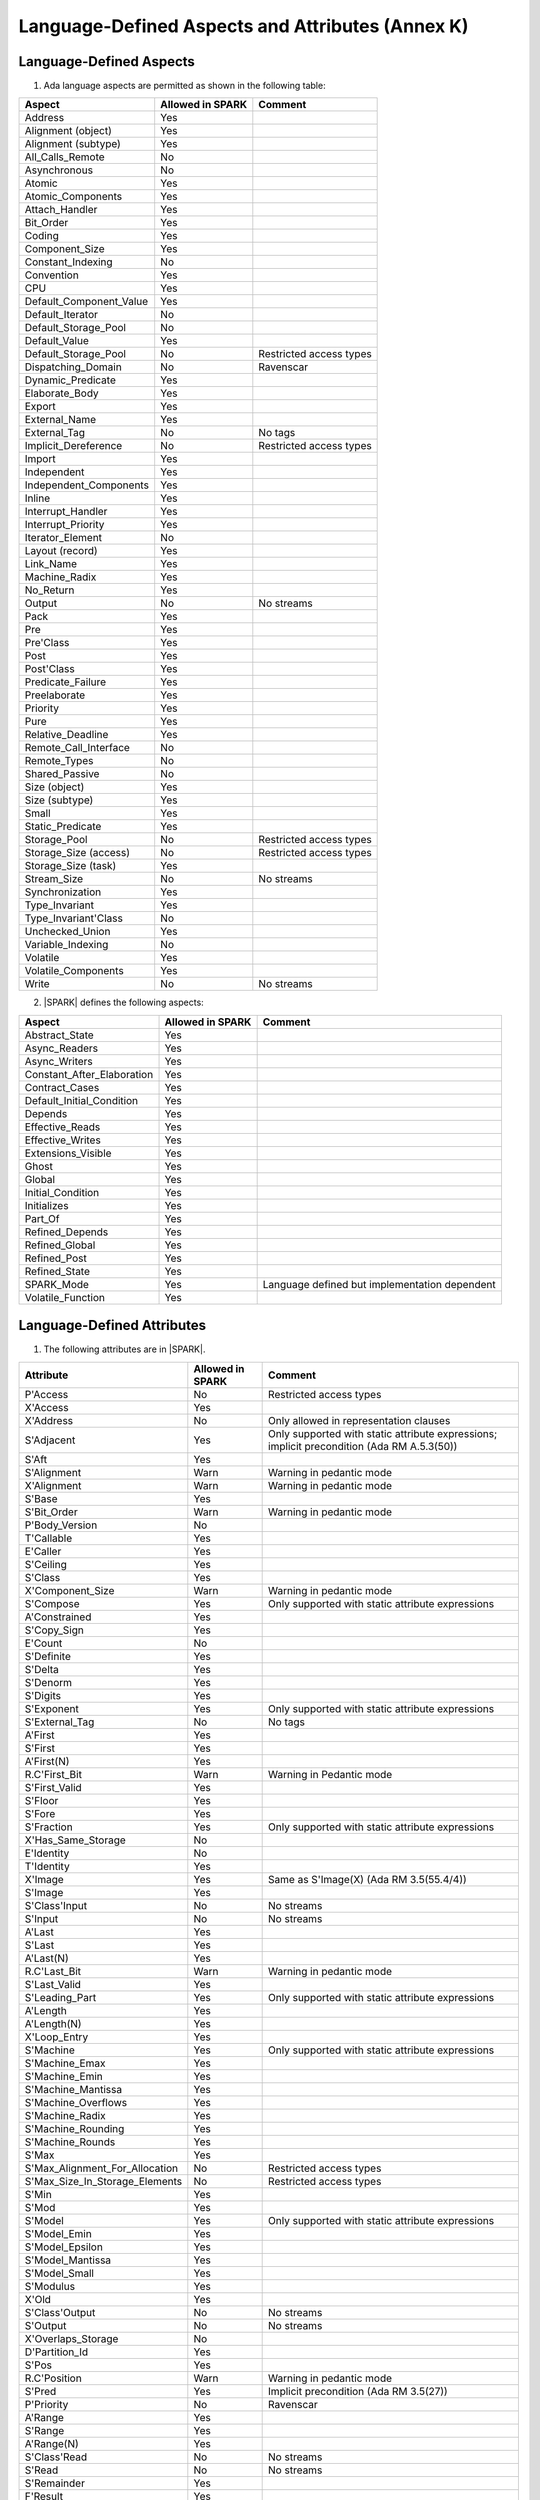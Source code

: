 Language-Defined Aspects and Attributes (Annex K)
=================================================

Language-Defined Aspects
------------------------


1. Ada language aspects are permitted as shown in the following table:

============================= ====================== ===============================================
Aspect                        Allowed in SPARK       Comment
============================= ====================== ===============================================
Address	    		      Yes
Alignment (object)	      Yes
Alignment (subtype)	      Yes
All_Calls_Remote	      No
Asynchronous       	      No
Atomic          	      Yes
Atomic_Components  	      Yes
Attach_Handler     	      Yes
Bit_Order		      Yes
Coding			      Yes
Component_Size		      Yes
Constant_Indexing	      No
Convention         	      Yes
CPU             	      Yes
Default_Component_Value	      Yes
Default_Iterator	      No
Default_Storage_Pool	      No
Default_Value		      Yes
Default_Storage_Pool   	      No		     Restricted access types
Dispatching_Domain 	      No		     Ravenscar
Dynamic_Predicate             Yes
Elaborate_Body     	      Yes
Export             	      Yes
External_Name		      Yes
External_Tag		      No		     No tags
Implicit_Dereference	      No		     Restricted access types
Import             	      Yes
Independent        	      Yes
Independent_Components 	      Yes
Inline             	      Yes
Interrupt_Handler  	      Yes
Interrupt_Priority 	      Yes
Iterator_Element	      No
Layout (record)		      Yes
Link_Name     	      	      Yes
Machine_Radix		      Yes
No_Return          	      Yes
Output			      No		     No streams
Pack              	      Yes
Pre			      Yes
Pre'Class		      Yes
Post			      Yes
Post'Class		      Yes
Predicate_Failure	      Yes
Preelaborate       	      Yes
Priority  	  	      Yes
Pure               	      Yes
Relative_Deadline	      Yes
Remote_Call_Interface	      No
Remote_Types		      No
Shared_Passive		      No
Size (object)		      Yes
Size (subtype)		      Yes
Small			      Yes
Static_Predicate	      Yes
Storage_Pool		      No		     Restricted access types
Storage_Size (access)         No		     Restricted access types
Storage_Size (task)	      Yes
Stream_Size  		      No		     No streams
Synchronization		      Yes
Type_Invariant		      Yes
Type_Invariant'Class	      No
Unchecked_Union		      Yes
Variable_Indexing	      No
Volatile           	      Yes
Volatile_Components 	      Yes
Write			      No		     No streams
============================= ====================== ===============================================


2. |SPARK| defines the following aspects:

============================= ====================== =================================================
Aspect                        Allowed in SPARK       Comment
============================= ====================== =================================================
Abstract_State	 	      Yes
Async_Readers		      Yes
Async_Writers		      Yes
Constant_After_Elaboration    Yes
Contract_Cases     	      Yes
Default_Initial_Condition     Yes
Depends		 	      Yes
Effective_Reads		      Yes
Effective_Writes	      Yes
Extensions_Visible            Yes
Ghost                         Yes
Global		 	      Yes
Initial_Condition  	      Yes
Initializes	  	      Yes
Part_Of			      Yes
Refined_Depends    	      Yes
Refined_Global	 	      Yes
Refined_Post		      Yes
Refined_State 	 	      Yes
SPARK_Mode		      Yes		     Language defined but implementation dependent
Volatile_Function             Yes
============================= ====================== =================================================


.. todo:: Complete this section

Language-Defined Attributes
---------------------------


1. The following attributes are in |SPARK|.

===================================== ====================== ====================================================
Attribute                              Allowed in SPARK      Comment
===================================== ====================== ====================================================
P'Access			      No		     Restricted access types
X'Access	    		      Yes
X'Address	    		      No                     Only allowed in representation clauses
S'Adjacent	    		      Yes                    Only supported with static attribute expressions; implicit precondition (Ada RM A.5.3(50))
S'Aft				      Yes
S'Alignment	    		      Warn                   Warning in pedantic mode
X'Alignment	    		      Warn		     Warning in pedantic mode
S'Base				      Yes
S'Bit_Order	    		      Warn		     Warning in pedantic mode
P'Body_Version 			      No
T'Callable	    		      Yes
E'Caller	    		      Yes
S'Ceiling	    		      Yes
S'Class				      Yes
X'Component_Size    		      Warn     		     Warning in pedantic mode
S'Compose	    		      Yes                    Only supported with static attribute expressions
A'Constrained			      Yes
S'Copy_Sign	    		      Yes
E'Count				      No
S'Definite	    		      Yes
S'Delta				      Yes
S'Denorm	    		      Yes
S'Digits	    		      Yes
S'Exponent	    		      Yes                    Only supported with static attribute expressions
S'External_Tag			      No	             No tags
A'First				      Yes
S'First	 			      Yes
A'First(N)	    		      Yes
R.C'First_Bit			      Warn		     Warning in Pedantic mode
S'First_Valid			      Yes
S'Floor				      Yes
S'Fore				      Yes
S'Fraction	    		      Yes                    Only supported with static attribute expressions
X'Has_Same_Storage  		      No
E'Identity	    		      No
T'Identity	    		      Yes
X'Image				      Yes                    Same as S'Image(X) (Ada RM 3.5(55.4/4))
S'Image				      Yes
S'Class'Input			      No		     No streams
S'Input				      No		     No streams
A'Last				      Yes
S'Last				      Yes
A'Last(N)	    		      Yes
R.C'Last_Bit			      Warn		     Warning in pedantic mode
S'Last_Valid			      Yes
S'Leading_Part			      Yes                    Only supported with static attribute expressions
A'Length	    		      Yes
A'Length(N)	    		      Yes
X'Loop_Entry        		      Yes
S'Machine	    		      Yes                    Only supported with static attribute expressions
S'Machine_Emax			      Yes
S'Machine_Emin			      Yes
S'Machine_Mantissa  		      Yes
S'Machine_Overflows 		      Yes
S'Machine_Radix			      Yes
S'Machine_Rounding  		      Yes
S'Machine_Rounds    		      Yes
S'Max				      Yes
S'Max_Alignment_For_Allocation 	      No	             Restricted access types
S'Max_Size_In_Storage_Elements 	      No		     Restricted access types
S'Min				      Yes
S'Mod				      Yes
S'Model				      Yes                    Only supported with static attribute expressions
S'Model_Emin			      Yes
S'Model_Epsilon			      Yes
S'Model_Mantissa		      Yes
S'Model_Small			      Yes
S'Modulus	   		      Yes
X'Old				      Yes
S'Class'Output			      No		     No streams
S'Output	   		      No		     No streams
X'Overlaps_Storage 		      No
D'Partition_Id			      Yes
S'Pos				      Yes
R.C'Position			      Warn                   Warning in pedantic mode
S'Pred				      Yes                    Implicit precondition (Ada RM 3.5(27))
P'Priority	   		      No                     Ravenscar
A'Range				      Yes
S'Range				      Yes
A'Range(N)	   		      Yes
S'Class'Read			      No		     No streams
S'Read				      No		     No streams
S'Remainder	   		      Yes
F'Result	   		      Yes
S'Round				      Yes
S'Rounding	   		      Yes
S'Safe_First			      Yes
S'Safe_Last	    		      Yes
S'Scale				      Yes
S'Scaling	   		      Yes                    Only supported with static attribute expressions
S'Signed_Zeros	   		      Yes
S'Size				      Warn                   Warning in pedantic
X'Size				      Warn     		     Warning in pedantic
S'Small				      Yes
S'Storage_Pool			      No		     Restricted access types
S'Storage_Size			      No		     Restricted access types
T'Storage_Size			      Yes
S'Stream_Size			      No		     No streams
S'Succ				      Yes                    Implicit precondition (Ada RM 3.5(24))
S'Tag				      No		     No tags
X'Tag				      No		     No tags
T'Terminated			      Yes
System'To_Address 		      Yes
S'Truncation			      Yes
S'Truncation			      Yes
S'Unbiased_Rounding   		      Yes                    Only supported with static attribute expressions
X'Unchecked_Access  		      No
X'Update            		      Yes
S'Val				      Yes                    Implicit precondition (Ada RM 3.5.5(7))
X'Valid				      Yes	             Assumed to be True at present
S'Value				      Yes                    Implicit precondition (Ada RM 3.5(55/3))
P'Version	  		      No
S'Wide_Image			      Yes
S'Wide_Value			      Yes                    Implicit precondition (Ada RM 3.5(43/3))
S'Wide_Wide_Image 		      Yes
S'Wide_Wide_Value 		      Yes                    Implicit precondition (Ada RM 3.5(39.12/3))
S'Wide_Wide_Width		      Yes
S'Wide_Width			      Yes
S'Width				      Yes
S'Class'Write			      No		     No streams
S'Write				      No		     No streams
===================================== ====================== ====================================================


GNAT Implementation-Defined Attributes
--------------------------------------

The following GNAT implementation-defined attributes are permitted in |SPARK|:

===================================== ====================== ====================================================
Attribute                              Allowed in SPARK      Comment
===================================== ====================== ====================================================
X'Img                                 Yes                    Same as X'Image (Ada RM 3.5(55.4/4))
===================================== ====================== ====================================================
